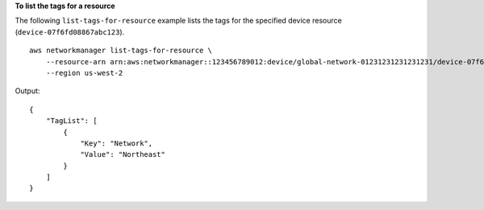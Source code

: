**To list the tags for a resource**

The following ``list-tags-for-resource`` example lists the tags for the specified device resource (``device-07f6fd08867abc123``). ::

    aws networkmanager list-tags-for-resource \
        --resource-arn arn:aws:networkmanager::123456789012:device/global-network-01231231231231231/device-07f6fd08867abc123 \
        --region us-west-2

Output::

    {
        "TagList": [
            {
                "Key": "Network",
                "Value": "Northeast"
            }
        ]
    }
